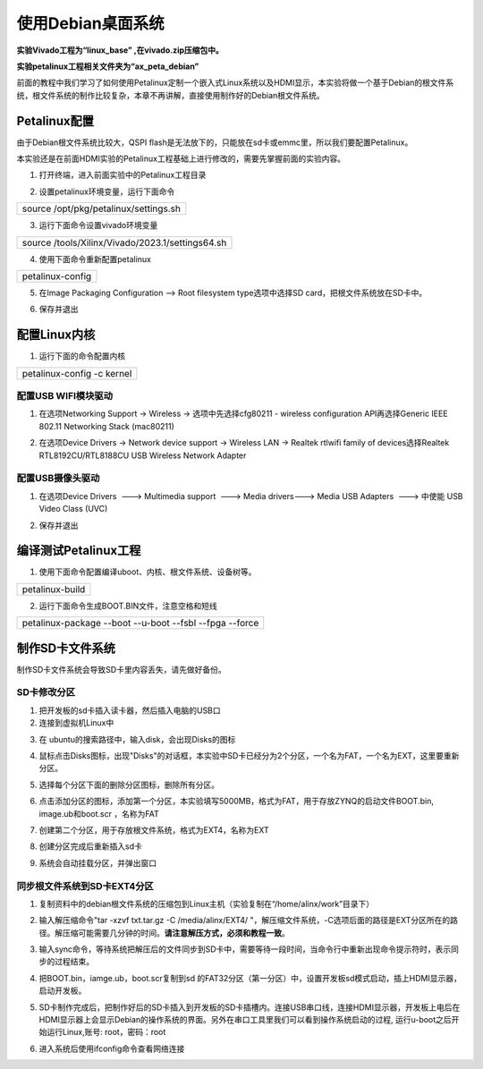 使用Debian桌面系统
==================

**实验Vivado工程为“linux_base” ,在vivado.zip压缩包中。**

**实验petalinux工程相关文件夹为“ax_peta_debian”**

前面的教程中我们学习了如何使用Petalinux定制一个嵌入式Linux系统以及HDMI显示，本实验将做一个基于Debian的根文件系统，根文件系统的制作比较复杂，本章不再讲解，直接使用制作好的Debian根文件系统。

Petalinux配置
-------------

由于Debian根文件系统比较大，QSPI
flash是无法放下的，只能放在sd卡或emmc里，所以我们要配置Petalinux。

本实验还是在前面HDMI实验的Petalinux工程基础上进行修改的，需要先掌握前面的实验内容。

1) 打开终端，进入前面实验中的Petalinux工程目录

.. image:: images/09_media/image1.png

2) 设置petalinux环境变量，运行下面命令

+-----------------------------------------------------------------------+
| source /opt/pkg/petalinux/settings.sh                                 |
+-----------------------------------------------------------------------+

3) 运行下面命令设置vivado环境变量

+-----------------------------------------------------------------------+
| source /tools/Xilinx/Vivado/2023.1/settings64.sh                      |
+-----------------------------------------------------------------------+

.. image:: images/09_media/image2.png

4) 使用下面命令重新配置petalinux

+-----------------------------------------------------------------------+
| petalinux-config                                                      |
+-----------------------------------------------------------------------+

5) 在Image Packaging Configuration --> Root filesystem type选项中选择SD
   card，把根文件系统放在SD卡中。

.. image:: images/09_media/image3.png
   
6) 保存并退出

.. image:: images/09_media/image4.png
   
配置Linux内核
-------------

1) 运行下面的命令配置内核

+-----------------------------------------------------------------------+
| petalinux-config -c kernel                                            |
+-----------------------------------------------------------------------+

.. image:: images/09_media/image5.png

配置USB WIFI模块驱动
~~~~~~~~~~~~~~~~~~~~

1) 在选项Networking Support -> Wireless -> 选项中先选择cfg80211 -
   wireless configuration API再选择Generic IEEE 802.11 Networking Stack
   (mac80211)

.. image:: images/09_media/image6.png
   
2) 在选项Device Drivers -> Network device support -> Wireless LAN ->
   Realtek rtlwifi family of devices选择Realtek RTL8192CU/RTL8188CU USB
   Wireless Network Adapter

.. image:: images/09_media/image7.png
   
配置USB摄像头驱动
~~~~~~~~~~~~~~~~~

1) 在选项Device Drivers  ---> Multimedia support  ---> Media drivers--->
   Media USB Adapters  ---> 中使能 USB Video Class (UVC)

.. image:: images/09_media/image8.png
   
2) 保存并退出

编译测试Petalinux工程
---------------------

1) 使用下面命令配置编译uboot、内核、根文件系统、设备树等。

+-----------------------------------------------------------------------+
|   petalinux-build                                                     |
+-----------------------------------------------------------------------+

.. image:: images/09_media/image9.png

2) 运行下面命令生成BOOT.BIN文件，注意空格和短线

+-----------------------------------------------------------------------+
| petalinux-package --boot --u-boot --fsbl --fpga --force               |
+-----------------------------------------------------------------------+

制作SD卡文件系统
----------------

制作SD卡文件系统会导致SD卡里内容丢失，请先做好备份。

SD卡修改分区
~~~~~~~~~~~~

1) 把开发板的sd卡插入读卡器，然后插入电脑的USB口

2) 连接到虚拟机Linux中

.. image:: images/09_media/image10.png

3) 在 ubuntu的搜索路径中，输入disk，会出现Disks的图标

.. image:: images/09_media/image11.png
   
4) 鼠标点击Disks图标，出现"Disks"的对话框，本实验中SD卡已经分为2个分区，一个名为FAT，一个名为EXT，这里要重新分区。

.. image:: images/09_media/image12.png

5) 选择每个分区下面的删除分区图标，删除所有分区。

.. image:: images/09_media/image13.png

.. image:: images/09_media/image14.png

6) 点击添加分区的图标，添加第一个分区，本实验填写5000MB，格式为FAT，用于存放ZYNQ的启动文件BOOT.bin,
   image.ub和boot.scr ，名称为FAT

.. image:: images/09_media/image15.png

7) 创建第二个分区，用于存放根文件系统，格式为EXT4，名称为EXT

.. image:: images/09_media/image16.png

8) 创建分区完成后重新插入sd卡

.. image:: images/09_media/image17.png

9) 系统会自动挂载分区，并弹出窗口

.. image:: images/09_media/image18.png

同步根文件系统到SD卡EXT4分区
~~~~~~~~~~~~~~~~~~~~~~~~~~~~

1) 复制资料中的debian根文件系统的压缩包到Linux主机（实验复制在“/home/alinx/work”目录下）

.. image:: images/09_media/image19.png
   
2) 输入解压缩命令"tar -xzvf txt.tar.gz -C /media/alinx/EXT4/
   "，解压缩文件系统，-C选项后面的路径是EXT分区所在的路径。解压缩可能需要几分钟的时间。\ **请注意解压方式，必须和教程一致**\ 。

.. image:: images/09_media/image20.png
   
3) 输入sync命令，等待系统把解压后的文件同步到SD卡中，需要等待一段时间，当命令行中重新出现命令提示符时，表示同步的过程结束。

.. image:: images/09_media/image21.png
   
4) 把BOOT.bin，iamge.ub，boot.scr复制到sd
   的FAT32分区（第一分区）中，设置开发板sd模式启动，插上HDMI显示器，启动开发板。

.. image:: images/09_media/image22.png
   
5) SD卡制作完成后，把制作好后的SD卡插入到开发板的SD卡插槽内。连接USB串口线，连接HDMI显示器，开发板上电后在HDMI显示器上会显示Debian的操作系统的界面。另外在串口工具里我们可以看到操作系统启动的过程,
   运行u-boot之后开始运行Linux,账号: root，密码：root

.. image:: images/09_media/image23.jpeg

6) 进入系统后使用ifconfig命令查看网络连接

.. image:: images/09_media/image24.png


